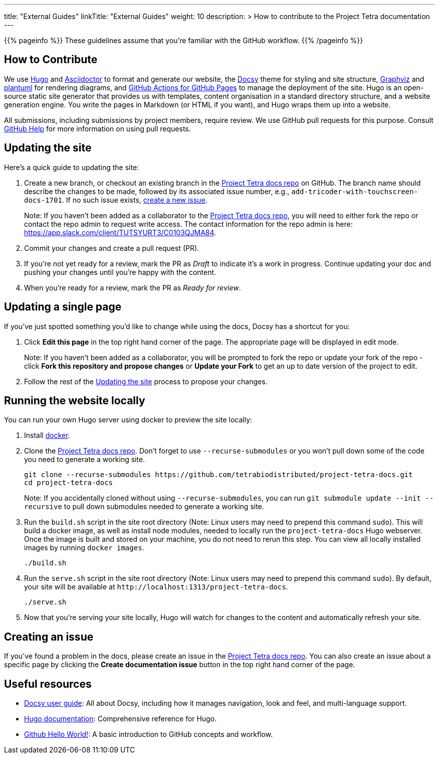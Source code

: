 
---
title: "External Guides"
linkTitle: "External Guides"
weight: 10
description: >
  How to contribute to the Project Tetra documentation
---

{{% pageinfo %}}
These guidelines assume that you're familiar with the GitHub workflow.
{{% /pageinfo %}}

== How to Contribute

We use https://gohugo.io/[Hugo] and https://asciidoctor.org/[ Asciidoctor] to format and generate our website,
the https://github.com/google/docsy[Docsy] theme for styling and site structure,
https://graphviz.org/[Graphviz] and https://plantuml.com/[plantuml] for rendering diagrams,
and https://github.com/peaceiris/actions-gh-pages[GitHub Actions for GitHub Pages] to manage the deployment of the site.
Hugo is an open-source static site generator that provides us with templates,
content organisation in a standard directory structure, and a website generation engine.
You write the pages in Markdown (or HTML if you want), and Hugo wraps them up into a website.

All submissions, including submissions by project members, require review.
We use GitHub pull requests for this purpose.
Consult https://help.github.com/articles/about-pull-requests/[GitHub Help] for more information on using pull requests.

== Updating the site

Here's a quick guide to updating the site:

. Create a new branch, or checkout an existing branch in the https://github.com/tetrabiodistributed/project-tetra-docs[Project Tetra docs repo] on GitHub. The branch name should describe the changes to be made, followed by its associated issue number, e.g., `add-tricoder-with-touchscreen-docs-1701`. If no such issue exists, <<_creating_an_issue, create a new issue>>.
+
Note: If you haven't been added as a collaborator to the https://github.com/tetrabiodistributed/project-tetra-docs[Project Tetra docs repo], you will need to either fork the repo or contact the repo admin to request write access. The contact information for the repo admin is here: https://app.slack.com/client/TUTSYURT3/C0103QJMA84.
. Commit your changes and create a pull request (PR).
. If you're not yet ready for a review, mark the PR as _Draft_ to indicate it's a work in progress. Continue updating your doc and pushing your changes until you're happy with the content.
. When you're ready for a review, mark the PR as _Ready for review_.

== Updating a single page

If you've just spotted something you'd like to change while using the docs, Docsy has a shortcut for you:

. Click *Edit this page* in the top right hand corner of the page. The appropriate page will be displayed in edit mode.
+
Note: If you haven't been added as a collaborator, you will be prompted to fork the repo or update your fork of the repo - click *Fork this repository and propose changes* or *Update your Fork* to get an up to date version of the project to edit.
. Follow the rest of the <<#_updating_the_site, Updating the site>> process to propose your changes.

== Running the website locally

You can run your own Hugo server using docker to preview the site locally:

. Install https://www.docker.com/[docker].
. Clone the https://github.com/tetrabiodistributed/project-tetra-docs[Project Tetra docs repo]. Don't forget to use `--recurse-submodules` or you won't pull down some of the code you need to generate a working site.
+
[source,bash]
----
git clone --recurse-submodules https://github.com/tetrabiodistributed/project-tetra-docs.git
cd project-tetra-docs
----
Note: If you accidentally cloned without using `--recurse-submodules`, you can run `git submodule update --init --recursive` to pull down submodules needed to generate a working site.
. Run the `build.sh` script in the site root directory (Note: Linux users may need to prepend this command `sudo`). This will build a docker image, as well as install node modules, needed to locally run the `project-tetra-docs` Hugo webserver. Once the image is built and stored on your machine, you do not need to rerun this step. You can view all locally installed images by running `docker images`.
+
[source,bash]
----
./build.sh
----
. Run the `serve.sh` script in the site root directory (Note: Linux users may need to prepend this command `sudo`). By default, your site will be available at `+http://localhost:1313/project-tetra-docs+`.
+
[source,bash]
----
./serve.sh
----
. Now that you're serving your site locally, Hugo will watch for changes to the content and automatically refresh your site.

== Creating an issue

If you've found a problem in the docs, please create an issue in the https://github.com/tetrabiodistributed/project-tetra-docs/issues[Project Tetra docs repo]. You can also create an issue about a specific page by clicking the *Create documentation issue* button in the top right hand corner of the page.

== Useful resources

* https://www.docsy.dev/docs/[Docsy user guide]: All about Docsy, including how it manages navigation, look and feel, and multi-language support.
* https://gohugo.io/documentation/[Hugo documentation]: Comprehensive reference for Hugo.
* https://guides.github.com/activities/hello-world/[Github Hello World!]: A basic introduction to GitHub concepts and workflow.
